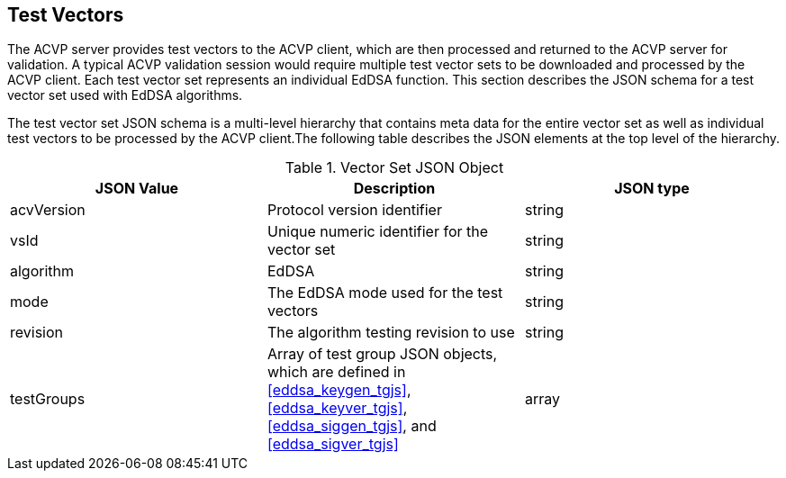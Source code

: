 [[tgjs]]
== Test Vectors

The ACVP server provides test vectors to the ACVP client, which are then processed and returned to the ACVP server for validation. A typical ACVP validation session would require multiple test vector sets to be downloaded and processed by the ACVP client. Each test vector set represents an individual EdDSA function. This section describes the JSON schema for a test vector set used with EdDSA algorithms.

The test vector set JSON schema is a multi-level hierarchy that contains meta data for the entire vector set as well as individual test vectors to be processed by the ACVP client.The following table describes the JSON elements at the top level of the hierarchy.

[[vs_top_table]]
.Vector Set JSON Object
|===
| JSON Value | Description | JSON type

| acvVersion | Protocol version identifier | string
| vsId | Unique numeric identifier for the vector set | string
| algorithm | EdDSA | string
| mode | The EdDSA mode used for the test vectors | string
| revision | The algorithm testing revision to use | string
| testGroups | Array of test group JSON objects, which are defined in <<eddsa_keygen_tgjs>>, <<eddsa_keyver_tgjs>>, <<eddsa_siggen_tgjs>>, and <<eddsa_sigver_tgjs>> | array
|===
